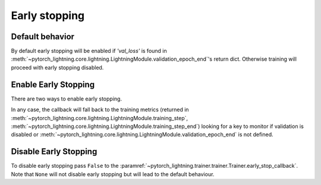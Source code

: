 Early stopping
==============

Default behavior
----------------
By default early stopping will be enabled if `'val_loss'`
is found in :meth:`~pytorch_lightning.core.lightning.LightningModule.validation_epoch_end`'s
return dict. Otherwise training will proceed with early stopping disabled.

Enable Early Stopping
---------------------
There are two ways to enable early stopping.

.. doctest::

    >>> from pytorch_lightning import Trainer
    >>> from pytorch_lightning.callbacks import EarlyStopping

    # A) Set early_stop_callback to True. Will look for 'val_loss'
    # in validation_epoch_end() return dict. If it is not found an error is raised.
    >>> trainer = Trainer(early_stop_callback=True)

    # B) Or configure your own callback
    >>> early_stop_callback = EarlyStopping(
    ...    monitor='val_loss',
    ...    min_delta=0.00,
    ...    patience=3,
    ...    verbose=False,
    ...    mode='min'
    ... )
    >>> trainer = Trainer(early_stop_callback=early_stop_callback)

In any case, the callback will fall back to the training metrics (returned in
:meth:`~pytorch_lightning.core.lightning.LightningModule.training_step`,
:meth:`~pytorch_lightning.core.lightning.LightningModule.training_step_end`)
looking for a key to monitor if validation is disabled or
:meth:`~pytorch_lightning.core.lightning.LightningModule.validation_epoch_end`
is not defined.

.. seealso::
    :class:`~pytorch_lightning.trainer.trainer.Trainer`

Disable Early Stopping
----------------------
To disable early stopping pass ``False`` to the
:paramref:`~pytorch_lightning.trainer.trainer.Trainer.early_stop_callback`.
Note that ``None`` will not disable early stopping but will lead to the
default behaviour.

.. seealso::
    :class:`~pytorch_lightning.trainer.trainer.Trainer`
